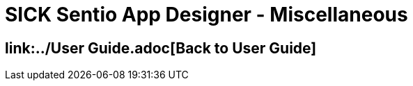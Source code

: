 = SICK Sentio App Designer - Miscellaneous
// This chapter provides an miscellaneous collection of topics related to the SICK Sentio App Designer that do not fit into the other chapters.


== link:../User Guide.adoc[Back to User Guide]